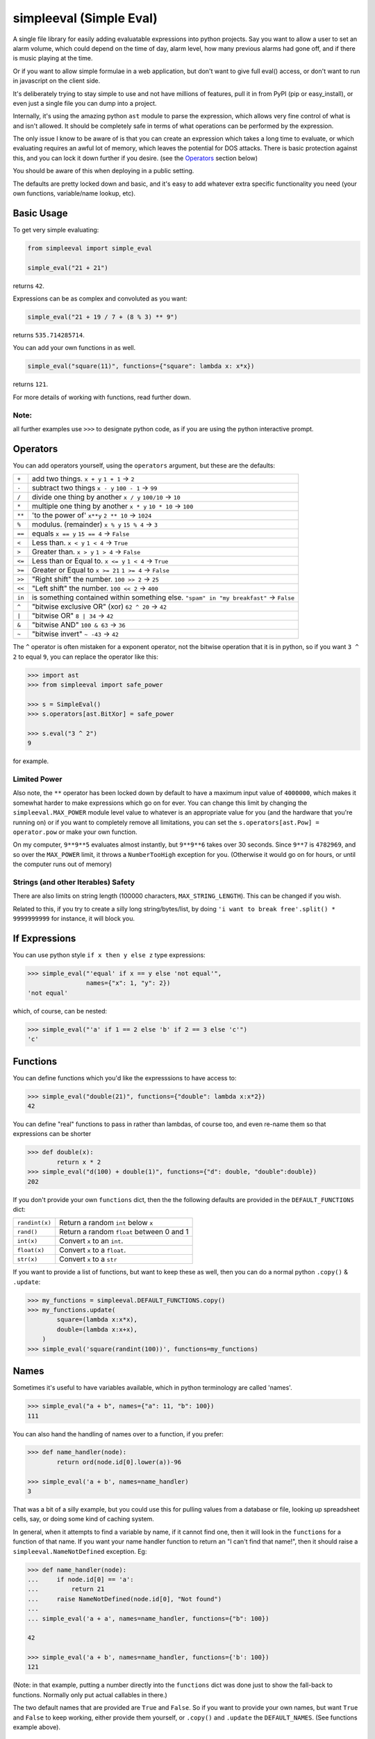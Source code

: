 simpleeval (Simple Eval)
========================

.. |build-status| image:: https://github.com/danthedeckie/simpleeval/actions/workflows/ci.yml/badge.svg?branch=main
   :target: https://github.com/danthedeckie/simpleeval/actions/
   :alt: Build Status

.. |code-coverage| image:: https://codecov.io/gh/danthedeckie/simpleeval/branch/main/graph/badge.svg?token=isRnN1yrca
   :target: https://codecov.io/gh/danthedeckie/simpleeval
   :alt: Code Coverage Status

.. |pypi-version| image:: https://img.shields.io/pypi/v/simpleeval
   :target: https://badge.fury.io/py/simpleeval
   :alt: PyPI - Version

.. |python-versions| image:: https://img.shields.io/badge/python-3.9_%7C_3.10_%7C_3.11_%7C_3.12_%7C_3.13_%7C_PyPy3.9_%7C_PyPy3.10-blue
   :alt: Static Badge

.. |pypi-monthly-downloads| image:: https://img.shields.io/pypi/dm/SimpleEval
   :alt: PyPI - Downloads

.. |formatting-with-ruff| image:: https://img.shields.io/badge/-ruff-black?logo=lightning&logoColor=%2300ff00&link=https%3A%2F%2Fdocs.astral.sh%2Fruff%2F
   :alt: Static Badge

|build-status| |code-coverage| |pypi-version| |python-versions| |pypi-monthly-downloads| |formatting-with-ruff|


A single file library for easily adding evaluatable expressions into
python projects.  Say you want to allow a user to set an alarm volume, which
could depend on the time of day, alarm level, how many previous alarms had gone
off, and if there is music playing at the time.

Or if you want to allow simple formulae in a web application, but don't want to
give full eval() access, or don't want to run in javascript on the client side.

It's deliberately trying to stay simple to use and not have millions of features,
pull it in from PyPI (pip or easy_install), or even just a single file you can dump
into a project.

Internally, it's using the amazing python ``ast`` module to parse the
expression, which allows very fine control of what is and isn't allowed.  It
should be completely safe in terms of what operations can be performed by the
expression.

The only issue I know to be aware of is that you can create an expression which
takes a long time to evaluate, or which evaluating requires an awful lot of
memory, which leaves the potential for DOS attacks.  There is basic protection
against this, and you can lock it down further if you desire. (see the
Operators_ section below)

You should be aware of this when deploying in a public setting.

The defaults are pretty locked down and basic, and it's easy to add
whatever extra specific functionality you need (your own functions,
variable/name lookup, etc).

Basic Usage
-----------

To get very simple evaluating:

.. code-block:: python

    from simpleeval import simple_eval

    simple_eval("21 + 21")

returns ``42``.

Expressions can be as complex and convoluted as you want:

.. code-block:: python

    simple_eval("21 + 19 / 7 + (8 % 3) ** 9")

returns ``535.714285714``.

You can add your own functions in as well.

.. code-block:: python

    simple_eval("square(11)", functions={"square": lambda x: x*x})

returns ``121``.

For more details of working with functions, read further down.

Note:
~~~~~
all further examples use ``>>>`` to designate python code, as if you are using
the python interactive prompt.

.. _Operators:

Operators
---------
You can add operators yourself, using the ``operators`` argument, but these are
the defaults:

+--------+------------------------------------+
|  ``+`` | add two things. ``x + y``          |
|        | ``1 + 1`` -> ``2``                 |
+--------+------------------------------------+
|  ``-`` | subtract two things ``x - y``      |
|        | ``100 - 1`` -> ``99``              |
+--------+------------------------------------+
|  ``/`` | divide one thing by another        |
|        | ``x / y``                          |
|        | ``100/10`` -> ``10``               |
+--------+------------------------------------+
|  ``*`` | multiple one thing by another      |
|        | ``x * y``                          |
|        | ``10 * 10`` -> ``100``             |
+--------+------------------------------------+
| ``**`` | 'to the power of' ``x**y``         |
|        | ``2 ** 10`` -> ``1024``            |
+--------+------------------------------------+
| ``%``  | modulus. (remainder)  ``x % y``    |
|        | ``15 % 4`` -> ``3``                |
+--------+------------------------------------+
| ``==`` | equals  ``x == y``                 |
|        | ``15 == 4`` -> ``False``           |
+--------+------------------------------------+
| ``<``  | Less than. ``x < y``               |
|        | ``1 < 4`` -> ``True``              |
+--------+------------------------------------+
| ``>``  | Greater than. ``x > y``            |
|        | ``1 > 4`` -> ``False``             |
+--------+------------------------------------+
| ``<=`` | Less than or Equal to. ``x <= y``  |
|        | ``1 < 4`` -> ``True``              |
+--------+------------------------------------+
| ``>=`` | Greater or Equal to ``x >= 21``    |
|        | ``1 >= 4`` -> ``False``            |
+--------+------------------------------------+
| ``>>`` | "Right shift" the number.          |
|        | ``100 >> 2`` -> ``25``             |
+--------+------------------------------------+
| ``<<`` | "Left shift" the number.           |
|        | ``100 << 2`` -> ``400``            |
+--------+------------------------------------+
| ``in`` | is something contained within      |
|        | something else.                    |
|        | ``"spam" in "my breakfast"``       |
|        | -> ``False``                       |
+--------+------------------------------------+
| ``^``  | "bitwise exclusive OR" (xor)       |
|        | ``62 ^ 20`` -> ``42``              |
+--------+------------------------------------+
| ``|``  | "bitwise OR"                       |
|        | ``8 | 34`` -> ``42``               |
+--------+------------------------------------+
| ``&``  | "bitwise AND"                      |
|        | ``100 & 63`` -> ``36``             |
+--------+------------------------------------+
| ``~``  | "bitwise invert"                   |
|        | ``~ -43`` -> ``42``                |
+--------+------------------------------------+


The ``^`` operator is often mistaken for a exponent operator, not the bitwise 
operation that it is in python, so if you want ``3 ^ 2`` to equal ``9``, you can
replace the operator like this:

.. code-block:: pycon

    >>> import ast
    >>> from simpleeval import safe_power

    >>> s = SimpleEval()
    >>> s.operators[ast.BitXor] = safe_power

    >>> s.eval("3 ^ 2")
    9

for example.

Limited Power
~~~~~~~~~~~~~

Also note, the ``**`` operator has been locked down by default to have a
maximum input value of ``4000000``, which makes it somewhat harder to make
expressions which go on for ever.  You can change this limit by changing the
``simpleeval.MAX_POWER`` module level value to whatever is an appropriate value
for you (and the hardware that you're running on) or if you want to completely
remove all limitations, you can set the ``s.operators[ast.Pow] = operator.pow``
or make your own function.

On my computer, ``9**9**5`` evaluates almost instantly, but ``9**9**6`` takes
over 30 seconds.  Since ``9**7`` is ``4782969``, and so over the ``MAX_POWER``
limit, it throws a ``NumberTooHigh`` exception for you. (Otherwise it would go
on for hours, or until the computer runs out of memory)

Strings (and other Iterables) Safety
~~~~~~~~~~~~~~~~~~~~~~~~~~~~~~~~~~~~

There are also limits on string length (100000 characters,
``MAX_STRING_LENGTH``).  This can be changed if you wish.

Related to this, if you try to create a silly long string/bytes/list, by doing
``'i want to break free'.split() * 9999999999`` for instance, it will block you.

If Expressions
--------------

You can use python style ``if x then y else z`` type expressions:

.. code-block:: pycon

    >>> simple_eval("'equal' if x == y else 'not equal'",
                    names={"x": 1, "y": 2})
    'not equal'

which, of course, can be nested:

.. code-block:: pycon

    >>> simple_eval("'a' if 1 == 2 else 'b' if 2 == 3 else 'c'")
    'c'


Functions
---------

You can define functions which you'd like the expresssions to have access to:

.. code-block:: pycon

    >>> simple_eval("double(21)", functions={"double": lambda x:x*2})
    42

You can define "real" functions to pass in rather than lambdas, of course too,
and even re-name them so that expressions can be shorter

.. code-block:: pycon

    >>> def double(x):
            return x * 2
    >>> simple_eval("d(100) + double(1)", functions={"d": double, "double":double})
    202

If you don't provide your own ``functions`` dict, then the the following defaults
are provided in the ``DEFAULT_FUNCTIONS`` dict:

+----------------+--------------------------------------------------+
| ``randint(x)`` | Return a random ``int`` below ``x``              |
+----------------+--------------------------------------------------+
| ``rand()``     | Return a random ``float`` between 0 and 1        |
+----------------+--------------------------------------------------+
| ``int(x)``     | Convert ``x`` to an ``int``.                     |
+----------------+--------------------------------------------------+
| ``float(x)``   | Convert ``x`` to a ``float``.                    |
+----------------+--------------------------------------------------+
| ``str(x)``     | Convert ``x`` to a ``str``                       |
+----------------+--------------------------------------------------+

If you want to provide a list of functions, but want to keep these as well,
then you can do a normal python ``.copy()`` & ``.update``:

.. code-block:: pycon

    >>> my_functions = simpleeval.DEFAULT_FUNCTIONS.copy()
    >>> my_functions.update(
            square=(lambda x:x*x),
            double=(lambda x:x+x),
        )
    >>> simple_eval('square(randint(100))', functions=my_functions)

Names
-----

Sometimes it's useful to have variables available, which in python terminology
are called 'names'.

.. code-block:: pycon

    >>> simple_eval("a + b", names={"a": 11, "b": 100})
    111

You can also hand the handling of names over to a function, if you prefer:


.. code-block:: pycon

    >>> def name_handler(node):
            return ord(node.id[0].lower(a))-96

    >>> simple_eval('a + b', names=name_handler)
    3

That was a bit of a silly example, but you could use this for pulling values
from a database or file, looking up spreadsheet cells, say, or doing some kind of caching system.

In general, when it attempts to find a variable by name, if it cannot find one,
then it will look in the ``functions`` for a function of that name.  If you want your name handler
function to return an "I can't find that name!", then it should raise a ``simpleeval.NameNotDefined`` 
exception. Eg:

.. code-block:: pycon

   >>> def name_handler(node):
   ...     if node.id[0] == 'a':
   ...         return 21
   ...     raise NameNotDefined(node.id[0], "Not found")
   ...
   ... simple_eval('a + a', names=name_handler, functions={"b": 100})

   42

   >>> simple_eval('a + b', names=name_handler, functions={'b': 100})
   121

(Note: in that example, putting a number directly into the ``functions`` dict was done just to
show the fall-back to functions.  Normally only put actual callables in there.)


The two default names that are provided are ``True`` and ``False``.  So if you want to provide
your own names, but want ``True`` and ``False`` to keep working, either provide them yourself,
or ``.copy()`` and ``.update`` the ``DEFAULT_NAMES``. (See functions example above).

Creating an Evaluator Class
---------------------------

Rather than creating a new evaluator each time, if you are doing a lot of
evaluations, you can create a SimpleEval object, and pass it expressions each
time (which should be a bit quicker, and certainly more convenient for some use
cases):

.. code-block:: pycon

    >>> s = SimpleEval()

    >>> s.eval("1 + 1")
    2

    >>> s.eval('100 * 10')
    1000

    # and so on...

One useful feature of using the ``SimpleEval`` object is that you can parse an expression
once, and then evaluate it mulitple times using different ``names``:

.. code-block:: python

    # Set up & Cache the parse tree:
    expression = "foo + bar"
    parsed = s.parse(expression)

    # evaluate the expression multiple times:
    for names in [{"foo": 1, "bar": 10}, {"foo": 100, "bar": 42}]:
        s.names = names
        print(s.eval(expression, previously_parsed=parsed))

for instance.  This may help with performance.

You can assign / edit the various options of the ``SimpleEval`` object if you
want to.  Either assign them during creation (like the ``simple_eval``
function)

.. code-block:: python

    def boo():
        return 'Boo!'

    s = SimpleEval(functions={"boo": boo})

or edit them after creation:

.. code-block:: python

    s.names['fortytwo'] = 42

this actually means you can modify names (or functions) with functions, if you
really feel so inclined:

.. code-block:: python

    s = SimpleEval()
    def set_val(name, value):
        s.names[name.value] = value.value
        return value.value

    s.functions = {'set': set_val}

    s.eval("set('age', 111)")

Say.  This would allow a certain level of 'scriptyness' if you had these
evaluations happening as callbacks in a program.  Although you really are
reaching the end of what this library is intended for at this stage.

Compound Types
--------------

Compound types (``dict``, ``tuple``, ``list``, ``set``) in general just work if
you pass them in as named objects.  If you want to allow creation of these, the
``EvalWithCompoundTypes`` class works.  Just replace any use of ``SimpleEval`` with
that.

The ``EvalWithCompoundTypes`` class also contains support for simple comprehensions.
eg: ``[x + 1 for x in [1,2,3]]``.  There's a safety `MAX_COMPREHENSION_LENGTH` to control
how many items it'll allow before bailing too.  This also takes into account nested
comprehensions.

Since the primary intention of this library is short expressions - an extra 'sweetener' is
enabled by default.  You can access a dict (or similar's) keys using the .attr syntax:

.. code-block:: pycon

    >>>  simple_eval("foo.bar", names={"foo": {"bar": 42}})
    42

for instance.  You can turn this off either by setting the module global `ATTR_INDEX_FALLBACK`
to `False`, or on the ``SimpleEval`` instance itself. e.g. ``evaller.ATTR_INDEX_FALLBACK=False``.

Extending
---------

The ``SimpleEval`` class is pretty easy to extend.  For instance, to create a
version that disallows method invocation on objects:

.. code-block:: python

    import ast
    import simpleeval

    class EvalNoMethods(simpleeval.SimpleEval):
        def _eval_call(self, node):
            if isinstance(node.func, ast.Attribute):
                raise simpleeval.FeatureNotAvailable("No methods please, we're British")
            return super(EvalNoMethods, self)._eval_call(node)

and then use ``EvalNoMethods`` instead of the ``SimpleEval`` class.

Limiting Attribute Access
-------------------------

Object attributes that start with ``_`` or ``func_`` are disallowed by default.
If you really need that (BE CAREFUL!), then modify the module global
``simpleeval.DISALLOW_PREFIXES``.

A few builtin functions are listed in ``simpleeval.DISALLOW_FUNCTIONS``.  ``type``, ``open``, etc.
If you need to give access to this kind of functionality to your expressions, then be very
careful.  You'd be better wrapping the functions in your own safe wrappers.

There is an additional layer of protection you can add in by passing in ``allowed_attrs``, which
makes all attribute access based opt-in rather than opt-out - which is a lot safer design:

.. code-block:: pycon

    >>> simpleeval("' hello   '.strip()", allowed_attrs={})

will throw FeatureNotAvailable - as we've now disabled all attribute access.  You can enable some
reasonably sensible defaults with BASIC_ALLOWED_ATTRS:

.. code-block:: pycon

    >>> from simpleeval import simpleeval, BASIC_ALLOWED_ATTRS
    >>> simpleeval("'  hello   '.strip()", allowed_attrs=BASIC_ALLOWED_ATTRS)

is fine - ``strip()`` should be safe on strings.

It is recommended to add ``allowed_attrs=BASIC_ALLOWED_ATTRS``  whenever possible, and it will
be the default for 2.x.

You can add your own classes & limit access to attrs:

.. code-block:: pycon

    >>> from simpleeval import simpleeval, BASIC_ALLOWED_ATTRS
    >>> class Foo:
    >>>     bar = 42
    >>>     hidden = "secret"
    >>>
    >>> our_attributes = BASIC_ALLOWED_ATTRS.copy()
    >>> our_attributes[Foo] = {'bar'}
    >>> simpleeval("foo.bar", names={"foo": Foo()}, allowed_attrs=our_attributes)
    42

    >>> simpleeval("foo.hidden", names={"foo": Foo()}, allowed_attrs=our_attributes)
    simpleeval.FeatureNotAvailable: Sorry, 'hidden' access not allowed on 'Foo'

will now allow access to `foo.bar` but not allow anything else.


Other...
--------

The library supports Python 3.9 and higher.

The initial idea came from J.F. Sebastian on Stack Overflow
( http://stackoverflow.com/a/9558001/1973500 ) with modifications and many improvements,
see the head of the main file for contributors list.

Please read the ``test_simpleeval.py`` file for other potential gotchas or
details.  I'm very happy to accept pull requests, suggestions, or other issues.
Enjoy!

Developing
----------

Run tests::

    $ make test

Or to set the tests running on every file change:

    $ make autotest

(requires ``entr``) 

I'm trying to keep the codebase relatively clean with Black, isort, pylint & mypy.
See::

    $ make format

and::

    $ make lint

BEWARE
------

I've done the best I can with this library - but there's no warranty, no guarantee, nada.  A lot of
very clever people think the whole idea of trying to sandbox CPython is impossible.  Read the code
yourself, and use it at your own risk.
